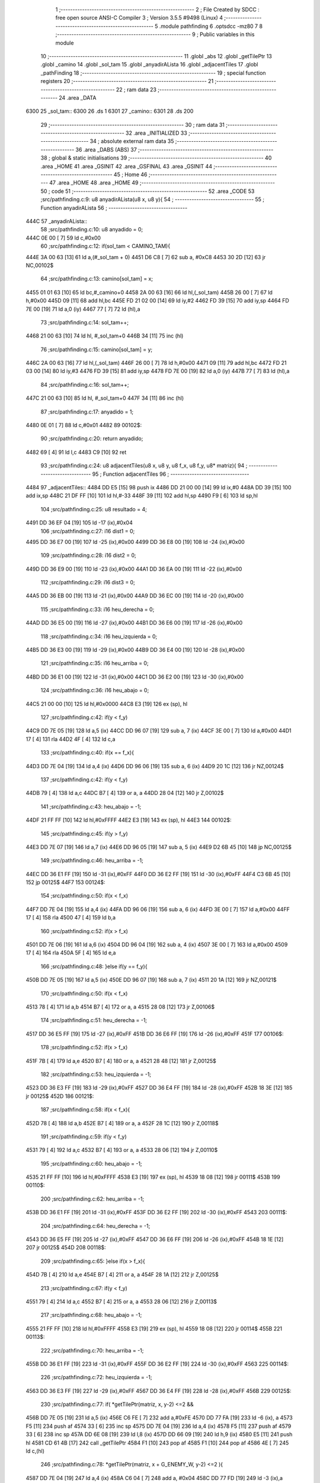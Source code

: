                               1 ;--------------------------------------------------------
                              2 ; File Created by SDCC : free open source ANSI-C Compiler
                              3 ; Version 3.5.5 #9498 (Linux)
                              4 ;--------------------------------------------------------
                              5 	.module pathfinding
                              6 	.optsdcc -mz80
                              7 	
                              8 ;--------------------------------------------------------
                              9 ; Public variables in this module
                             10 ;--------------------------------------------------------
                             11 	.globl _abs
                             12 	.globl _getTilePtr
                             13 	.globl _camino
                             14 	.globl _sol_tam
                             15 	.globl _anyadirALista
                             16 	.globl _adjacentTiles
                             17 	.globl _pathFinding
                             18 ;--------------------------------------------------------
                             19 ; special function registers
                             20 ;--------------------------------------------------------
                             21 ;--------------------------------------------------------
                             22 ; ram data
                             23 ;--------------------------------------------------------
                             24 	.area _DATA
   6300                      25 _sol_tam::
   6300                      26 	.ds 1
   6301                      27 _camino::
   6301                      28 	.ds 200
                             29 ;--------------------------------------------------------
                             30 ; ram data
                             31 ;--------------------------------------------------------
                             32 	.area _INITIALIZED
                             33 ;--------------------------------------------------------
                             34 ; absolute external ram data
                             35 ;--------------------------------------------------------
                             36 	.area _DABS (ABS)
                             37 ;--------------------------------------------------------
                             38 ; global & static initialisations
                             39 ;--------------------------------------------------------
                             40 	.area _HOME
                             41 	.area _GSINIT
                             42 	.area _GSFINAL
                             43 	.area _GSINIT
                             44 ;--------------------------------------------------------
                             45 ; Home
                             46 ;--------------------------------------------------------
                             47 	.area _HOME
                             48 	.area _HOME
                             49 ;--------------------------------------------------------
                             50 ; code
                             51 ;--------------------------------------------------------
                             52 	.area _CODE
                             53 ;src/pathfinding.c:9: u8 anyadirALista(u8 x, u8 y){
                             54 ;	---------------------------------
                             55 ; Function anyadirALista
                             56 ; ---------------------------------
   444C                      57 _anyadirALista::
                             58 ;src/pathfinding.c:10: u8 anyadido = 0;
   444C 0E 00         [ 7]   59 	ld	c,#0x00
                             60 ;src/pathfinding.c:12: if(sol_tam < CAMINO_TAM){
   444E 3A 00 63      [13]   61 	ld	a,(#_sol_tam + 0)
   4451 D6 C8         [ 7]   62 	sub	a, #0xC8
   4453 30 2D         [12]   63 	jr	NC,00102$
                             64 ;src/pathfinding.c:13: camino[sol_tam] = x;
   4455 01 01 63      [10]   65 	ld	bc,#_camino+0
   4458 2A 00 63      [16]   66 	ld	hl,(_sol_tam)
   445B 26 00         [ 7]   67 	ld	h,#0x00
   445D 09            [11]   68 	add	hl,bc
   445E FD 21 02 00   [14]   69 	ld	iy,#2
   4462 FD 39         [15]   70 	add	iy,sp
   4464 FD 7E 00      [19]   71 	ld	a,0 (iy)
   4467 77            [ 7]   72 	ld	(hl),a
                             73 ;src/pathfinding.c:14: sol_tam++;
   4468 21 00 63      [10]   74 	ld	hl, #_sol_tam+0
   446B 34            [11]   75 	inc	(hl)
                             76 ;src/pathfinding.c:15: camino[sol_tam] = y;
   446C 2A 00 63      [16]   77 	ld	hl,(_sol_tam)
   446F 26 00         [ 7]   78 	ld	h,#0x00
   4471 09            [11]   79 	add	hl,bc
   4472 FD 21 03 00   [14]   80 	ld	iy,#3
   4476 FD 39         [15]   81 	add	iy,sp
   4478 FD 7E 00      [19]   82 	ld	a,0 (iy)
   447B 77            [ 7]   83 	ld	(hl),a
                             84 ;src/pathfinding.c:16: sol_tam++;
   447C 21 00 63      [10]   85 	ld	hl, #_sol_tam+0
   447F 34            [11]   86 	inc	(hl)
                             87 ;src/pathfinding.c:17: anyadido = 1;
   4480 0E 01         [ 7]   88 	ld	c,#0x01
   4482                      89 00102$:
                             90 ;src/pathfinding.c:20: return anyadido;
   4482 69            [ 4]   91 	ld	l,c
   4483 C9            [10]   92 	ret
                             93 ;src/pathfinding.c:24: u8 adjacentTiles(u8 x, u8 y, u8 f_x, u8 f_y, u8* matriz){
                             94 ;	---------------------------------
                             95 ; Function adjacentTiles
                             96 ; ---------------------------------
   4484                      97 _adjacentTiles::
   4484 DD E5         [15]   98 	push	ix
   4486 DD 21 00 00   [14]   99 	ld	ix,#0
   448A DD 39         [15]  100 	add	ix,sp
   448C 21 DF FF      [10]  101 	ld	hl,#-33
   448F 39            [11]  102 	add	hl,sp
   4490 F9            [ 6]  103 	ld	sp,hl
                            104 ;src/pathfinding.c:25: u8 resultado = 4;
   4491 DD 36 EF 04   [19]  105 	ld	-17 (ix),#0x04
                            106 ;src/pathfinding.c:27: i16 dist1 = 0;
   4495 DD 36 E7 00   [19]  107 	ld	-25 (ix),#0x00
   4499 DD 36 E8 00   [19]  108 	ld	-24 (ix),#0x00
                            109 ;src/pathfinding.c:28: i16 dist2 = 0;
   449D DD 36 E9 00   [19]  110 	ld	-23 (ix),#0x00
   44A1 DD 36 EA 00   [19]  111 	ld	-22 (ix),#0x00
                            112 ;src/pathfinding.c:29: i16 dist3 = 0;
   44A5 DD 36 EB 00   [19]  113 	ld	-21 (ix),#0x00
   44A9 DD 36 EC 00   [19]  114 	ld	-20 (ix),#0x00
                            115 ;src/pathfinding.c:33: i16 heu_derecha = 0;
   44AD DD 36 E5 00   [19]  116 	ld	-27 (ix),#0x00
   44B1 DD 36 E6 00   [19]  117 	ld	-26 (ix),#0x00
                            118 ;src/pathfinding.c:34: i16 heu_izquierda = 0;
   44B5 DD 36 E3 00   [19]  119 	ld	-29 (ix),#0x00
   44B9 DD 36 E4 00   [19]  120 	ld	-28 (ix),#0x00
                            121 ;src/pathfinding.c:35: i16 heu_arriba = 0;
   44BD DD 36 E1 00   [19]  122 	ld	-31 (ix),#0x00
   44C1 DD 36 E2 00   [19]  123 	ld	-30 (ix),#0x00
                            124 ;src/pathfinding.c:36: i16 heu_abajo = 0;
   44C5 21 00 00      [10]  125 	ld	hl,#0x0000
   44C8 E3            [19]  126 	ex	(sp), hl
                            127 ;src/pathfinding.c:42: if(y < f_y)
   44C9 DD 7E 05      [19]  128 	ld	a,5 (ix)
   44CC DD 96 07      [19]  129 	sub	a, 7 (ix)
   44CF 3E 00         [ 7]  130 	ld	a,#0x00
   44D1 17            [ 4]  131 	rla
   44D2 4F            [ 4]  132 	ld	c,a
                            133 ;src/pathfinding.c:40: if(x == f_x){
   44D3 DD 7E 04      [19]  134 	ld	a,4 (ix)
   44D6 DD 96 06      [19]  135 	sub	a, 6 (ix)
   44D9 20 1C         [12]  136 	jr	NZ,00124$
                            137 ;src/pathfinding.c:42: if(y < f_y)
   44DB 79            [ 4]  138 	ld	a,c
   44DC B7            [ 4]  139 	or	a, a
   44DD 28 04         [12]  140 	jr	Z,00102$
                            141 ;src/pathfinding.c:43: heu_abajo = -1;
   44DF 21 FF FF      [10]  142 	ld	hl,#0xFFFF
   44E2 E3            [19]  143 	ex	(sp), hl
   44E3                     144 00102$:
                            145 ;src/pathfinding.c:45: if(y > f_y)
   44E3 DD 7E 07      [19]  146 	ld	a,7 (ix)
   44E6 DD 96 05      [19]  147 	sub	a, 5 (ix)
   44E9 D2 6B 45      [10]  148 	jp	NC,00125$
                            149 ;src/pathfinding.c:46: heu_arriba = -1;
   44EC DD 36 E1 FF   [19]  150 	ld	-31 (ix),#0xFF
   44F0 DD 36 E2 FF   [19]  151 	ld	-30 (ix),#0xFF
   44F4 C3 6B 45      [10]  152 	jp	00125$
   44F7                     153 00124$:
                            154 ;src/pathfinding.c:50: if(x < f_x)
   44F7 DD 7E 04      [19]  155 	ld	a,4 (ix)
   44FA DD 96 06      [19]  156 	sub	a, 6 (ix)
   44FD 3E 00         [ 7]  157 	ld	a,#0x00
   44FF 17            [ 4]  158 	rla
   4500 47            [ 4]  159 	ld	b,a
                            160 ;src/pathfinding.c:52: if(x > f_x)
   4501 DD 7E 06      [19]  161 	ld	a,6 (ix)
   4504 DD 96 04      [19]  162 	sub	a, 4 (ix)
   4507 3E 00         [ 7]  163 	ld	a,#0x00
   4509 17            [ 4]  164 	rla
   450A 5F            [ 4]  165 	ld	e,a
                            166 ;src/pathfinding.c:48: }else if(y == f_y){
   450B DD 7E 05      [19]  167 	ld	a,5 (ix)
   450E DD 96 07      [19]  168 	sub	a, 7 (ix)
   4511 20 1A         [12]  169 	jr	NZ,00121$
                            170 ;src/pathfinding.c:50: if(x < f_x)
   4513 78            [ 4]  171 	ld	a,b
   4514 B7            [ 4]  172 	or	a, a
   4515 28 08         [12]  173 	jr	Z,00106$
                            174 ;src/pathfinding.c:51: heu_derecha = -1;
   4517 DD 36 E5 FF   [19]  175 	ld	-27 (ix),#0xFF
   451B DD 36 E6 FF   [19]  176 	ld	-26 (ix),#0xFF
   451F                     177 00106$:
                            178 ;src/pathfinding.c:52: if(x > f_x)
   451F 7B            [ 4]  179 	ld	a,e
   4520 B7            [ 4]  180 	or	a, a
   4521 28 48         [12]  181 	jr	Z,00125$
                            182 ;src/pathfinding.c:53: heu_izquierda = -1;
   4523 DD 36 E3 FF   [19]  183 	ld	-29 (ix),#0xFF
   4527 DD 36 E4 FF   [19]  184 	ld	-28 (ix),#0xFF
   452B 18 3E         [12]  185 	jr	00125$
   452D                     186 00121$:
                            187 ;src/pathfinding.c:58: if(x < f_x){
   452D 78            [ 4]  188 	ld	a,b
   452E B7            [ 4]  189 	or	a, a
   452F 28 1C         [12]  190 	jr	Z,00118$
                            191 ;src/pathfinding.c:59: if(y < f_y)
   4531 79            [ 4]  192 	ld	a,c
   4532 B7            [ 4]  193 	or	a, a
   4533 28 06         [12]  194 	jr	Z,00110$
                            195 ;src/pathfinding.c:60: heu_abajo = -1;
   4535 21 FF FF      [10]  196 	ld	hl,#0xFFFF
   4538 E3            [19]  197 	ex	(sp), hl
   4539 18 08         [12]  198 	jr	00111$
   453B                     199 00110$:
                            200 ;src/pathfinding.c:62: heu_arriba = -1;
   453B DD 36 E1 FF   [19]  201 	ld	-31 (ix),#0xFF
   453F DD 36 E2 FF   [19]  202 	ld	-30 (ix),#0xFF
   4543                     203 00111$:
                            204 ;src/pathfinding.c:64: heu_derecha = -1;
   4543 DD 36 E5 FF   [19]  205 	ld	-27 (ix),#0xFF
   4547 DD 36 E6 FF   [19]  206 	ld	-26 (ix),#0xFF
   454B 18 1E         [12]  207 	jr	00125$
   454D                     208 00118$:
                            209 ;src/pathfinding.c:65: }else if(x > f_x){
   454D 7B            [ 4]  210 	ld	a,e
   454E B7            [ 4]  211 	or	a, a
   454F 28 1A         [12]  212 	jr	Z,00125$
                            213 ;src/pathfinding.c:67: if(y < f_y)
   4551 79            [ 4]  214 	ld	a,c
   4552 B7            [ 4]  215 	or	a, a
   4553 28 06         [12]  216 	jr	Z,00113$
                            217 ;src/pathfinding.c:68: heu_abajo = -1;
   4555 21 FF FF      [10]  218 	ld	hl,#0xFFFF
   4558 E3            [19]  219 	ex	(sp), hl
   4559 18 08         [12]  220 	jr	00114$
   455B                     221 00113$:
                            222 ;src/pathfinding.c:70: heu_arriba = -1;
   455B DD 36 E1 FF   [19]  223 	ld	-31 (ix),#0xFF
   455F DD 36 E2 FF   [19]  224 	ld	-30 (ix),#0xFF
   4563                     225 00114$:
                            226 ;src/pathfinding.c:72: heu_izquierda = -1;
   4563 DD 36 E3 FF   [19]  227 	ld	-29 (ix),#0xFF
   4567 DD 36 E4 FF   [19]  228 	ld	-28 (ix),#0xFF
   456B                     229 00125$:
                            230 ;src/pathfinding.c:77: if(  *getTilePtr(matriz, x, y-2) <=2 &&
   456B DD 7E 05      [19]  231 	ld	a,5 (ix)
   456E C6 FE         [ 7]  232 	add	a,#0xFE
   4570 DD 77 FA      [19]  233 	ld	-6 (ix), a
   4573 F5            [11]  234 	push	af
   4574 33            [ 6]  235 	inc	sp
   4575 DD 7E 04      [19]  236 	ld	a,4 (ix)
   4578 F5            [11]  237 	push	af
   4579 33            [ 6]  238 	inc	sp
   457A DD 6E 08      [19]  239 	ld	l,8 (ix)
   457D DD 66 09      [19]  240 	ld	h,9 (ix)
   4580 E5            [11]  241 	push	hl
   4581 CD 61 4B      [17]  242 	call	_getTilePtr
   4584 F1            [10]  243 	pop	af
   4585 F1            [10]  244 	pop	af
   4586 4E            [ 7]  245 	ld	c,(hl)
                            246 ;src/pathfinding.c:78: *getTilePtr(matriz, x + G_ENEMY_W, y-2) <=2 ){
   4587 DD 7E 04      [19]  247 	ld	a,4 (ix)
   458A C6 04         [ 7]  248 	add	a, #0x04
   458C DD 77 FD      [19]  249 	ld	-3 (ix),a
                            250 ;src/pathfinding.c:79: dist1 = abs(f_x - x) + abs(f_y - (y-2)) + heu_arriba;
   458F DD 7E 06      [19]  251 	ld	a,6 (ix)
   4592 DD 77 FE      [19]  252 	ld	-2 (ix),a
   4595 DD 36 FF 00   [19]  253 	ld	-1 (ix),#0x00
   4599 DD 7E 04      [19]  254 	ld	a,4 (ix)
   459C DD 77 FB      [19]  255 	ld	-5 (ix),a
   459F DD 36 FC 00   [19]  256 	ld	-4 (ix),#0x00
   45A3 DD 7E 07      [19]  257 	ld	a,7 (ix)
   45A6 DD 77 F8      [19]  258 	ld	-8 (ix),a
   45A9 DD 36 F9 00   [19]  259 	ld	-7 (ix),#0x00
   45AD DD 7E 05      [19]  260 	ld	a,5 (ix)
   45B0 DD 77 F6      [19]  261 	ld	-10 (ix),a
   45B3 DD 36 F7 00   [19]  262 	ld	-9 (ix),#0x00
   45B7 DD 7E FE      [19]  263 	ld	a,-2 (ix)
   45BA DD 96 FB      [19]  264 	sub	a, -5 (ix)
   45BD DD 77 F4      [19]  265 	ld	-12 (ix),a
   45C0 DD 7E FF      [19]  266 	ld	a,-1 (ix)
   45C3 DD 9E FC      [19]  267 	sbc	a, -4 (ix)
   45C6 DD 77 F5      [19]  268 	ld	-11 (ix),a
                            269 ;src/pathfinding.c:77: if(  *getTilePtr(matriz, x, y-2) <=2 &&
   45C9 3E 02         [ 7]  270 	ld	a,#0x02
   45CB 91            [ 4]  271 	sub	a, c
   45CC DA 60 46      [10]  272 	jp	C,00127$
                            273 ;src/pathfinding.c:78: *getTilePtr(matriz, x + G_ENEMY_W, y-2) <=2 ){
   45CF DD 66 FA      [19]  274 	ld	h,-6 (ix)
   45D2 DD 6E FD      [19]  275 	ld	l,-3 (ix)
   45D5 E5            [11]  276 	push	hl
   45D6 DD 6E 08      [19]  277 	ld	l,8 (ix)
   45D9 DD 66 09      [19]  278 	ld	h,9 (ix)
   45DC E5            [11]  279 	push	hl
   45DD CD 61 4B      [17]  280 	call	_getTilePtr
   45E0 F1            [10]  281 	pop	af
   45E1 F1            [10]  282 	pop	af
   45E2 4E            [ 7]  283 	ld	c,(hl)
   45E3 3E 02         [ 7]  284 	ld	a,#0x02
   45E5 91            [ 4]  285 	sub	a, c
   45E6 38 78         [12]  286 	jr	C,00127$
                            287 ;src/pathfinding.c:79: dist1 = abs(f_x - x) + abs(f_y - (y-2)) + heu_arriba;
   45E8 DD 6E F4      [19]  288 	ld	l,-12 (ix)
   45EB DD 66 F5      [19]  289 	ld	h,-11 (ix)
   45EE E5            [11]  290 	push	hl
   45EF CD A5 4B      [17]  291 	call	_abs
   45F2 F1            [10]  292 	pop	af
   45F3 DD 74 F3      [19]  293 	ld	-13 (ix),h
   45F6 DD 75 F2      [19]  294 	ld	-14 (ix),l
   45F9 DD 7E F6      [19]  295 	ld	a,-10 (ix)
   45FC C6 FE         [ 7]  296 	add	a,#0xFE
   45FE DD 77 F0      [19]  297 	ld	-16 (ix),a
   4601 DD 7E F7      [19]  298 	ld	a,-9 (ix)
   4604 CE FF         [ 7]  299 	adc	a,#0xFF
   4606 DD 77 F1      [19]  300 	ld	-15 (ix),a
   4609 DD 7E F8      [19]  301 	ld	a,-8 (ix)
   460C DD 96 F0      [19]  302 	sub	a, -16 (ix)
   460F DD 77 F0      [19]  303 	ld	-16 (ix),a
   4612 DD 7E F9      [19]  304 	ld	a,-7 (ix)
   4615 DD 9E F1      [19]  305 	sbc	a, -15 (ix)
   4618 DD 77 F1      [19]  306 	ld	-15 (ix),a
   461B DD 6E F0      [19]  307 	ld	l,-16 (ix)
   461E DD 66 F1      [19]  308 	ld	h,-15 (ix)
   4621 E5            [11]  309 	push	hl
   4622 CD A5 4B      [17]  310 	call	_abs
   4625 F1            [10]  311 	pop	af
   4626 DD 74 F1      [19]  312 	ld	-15 (ix),h
   4629 DD 75 F0      [19]  313 	ld	-16 (ix),l
   462C DD 7E F2      [19]  314 	ld	a,-14 (ix)
   462F DD 86 F0      [19]  315 	add	a, -16 (ix)
   4632 DD 77 F0      [19]  316 	ld	-16 (ix),a
   4635 DD 7E F3      [19]  317 	ld	a,-13 (ix)
   4638 DD 8E F1      [19]  318 	adc	a, -15 (ix)
   463B DD 77 F1      [19]  319 	ld	-15 (ix),a
   463E DD 7E F0      [19]  320 	ld	a,-16 (ix)
   4641 DD 86 E1      [19]  321 	add	a, -31 (ix)
   4644 DD 77 F0      [19]  322 	ld	-16 (ix),a
   4647 DD 7E F1      [19]  323 	ld	a,-15 (ix)
   464A DD 8E E2      [19]  324 	adc	a, -30 (ix)
   464D DD 77 F1      [19]  325 	ld	-15 (ix),a
   4650 DD 7E F0      [19]  326 	ld	a,-16 (ix)
   4653 DD 77 E7      [19]  327 	ld	-25 (ix),a
   4656 DD 7E F1      [19]  328 	ld	a,-15 (ix)
   4659 DD 77 E8      [19]  329 	ld	-24 (ix),a
                            330 ;src/pathfinding.c:80: resultado = 0;
   465C DD 36 EF 00   [19]  331 	ld	-17 (ix),#0x00
   4660                     332 00127$:
                            333 ;src/pathfinding.c:83: if(*getTilePtr(matriz, x, y+2) <=2 &&
   4660 DD 46 05      [19]  334 	ld	b,5 (ix)
   4663 04            [ 4]  335 	inc	b
   4664 04            [ 4]  336 	inc	b
   4665 C5            [11]  337 	push	bc
   4666 33            [ 6]  338 	inc	sp
   4667 DD 7E 04      [19]  339 	ld	a,4 (ix)
   466A F5            [11]  340 	push	af
   466B 33            [ 6]  341 	inc	sp
   466C DD 6E 08      [19]  342 	ld	l,8 (ix)
   466F DD 66 09      [19]  343 	ld	h,9 (ix)
   4672 E5            [11]  344 	push	hl
   4673 CD 61 4B      [17]  345 	call	_getTilePtr
   4676 F1            [10]  346 	pop	af
   4677 F1            [10]  347 	pop	af
   4678 4E            [ 7]  348 	ld	c,(hl)
   4679 3E 02         [ 7]  349 	ld	a,#0x02
   467B 91            [ 4]  350 	sub	a, c
   467C DA 45 47      [10]  351 	jp	C,00135$
                            352 ;src/pathfinding.c:84: *getTilePtr(matriz, x + G_ENEMY_W, y + G_ENEMY_H) <=2 ){
   467F DD 7E 05      [19]  353 	ld	a,5 (ix)
   4682 C6 16         [ 7]  354 	add	a, #0x16
   4684 47            [ 4]  355 	ld	b,a
   4685 C5            [11]  356 	push	bc
   4686 33            [ 6]  357 	inc	sp
   4687 DD 7E FD      [19]  358 	ld	a,-3 (ix)
   468A F5            [11]  359 	push	af
   468B 33            [ 6]  360 	inc	sp
   468C DD 6E 08      [19]  361 	ld	l,8 (ix)
   468F DD 66 09      [19]  362 	ld	h,9 (ix)
   4692 E5            [11]  363 	push	hl
   4693 CD 61 4B      [17]  364 	call	_getTilePtr
   4696 F1            [10]  365 	pop	af
   4697 F1            [10]  366 	pop	af
   4698 DD 74 F1      [19]  367 	ld	-15 (ix),h
   469B DD 75 F0      [19]  368 	ld	-16 (ix), l
   469E DD 66 F1      [19]  369 	ld	h,-15 (ix)
   46A1 7E            [ 7]  370 	ld	a,(hl)
   46A2 DD 77 F0      [19]  371 	ld	-16 (ix),a
   46A5 3E 02         [ 7]  372 	ld	a,#0x02
   46A7 DD 96 F0      [19]  373 	sub	a, -16 (ix)
   46AA DA 45 47      [10]  374 	jp	C,00135$
                            375 ;src/pathfinding.c:85: dist2 = abs(f_x - x) + abs(f_y - (y+2)) + heu_abajo;
   46AD DD 6E F4      [19]  376 	ld	l,-12 (ix)
   46B0 DD 66 F5      [19]  377 	ld	h,-11 (ix)
   46B3 E5            [11]  378 	push	hl
   46B4 CD A5 4B      [17]  379 	call	_abs
   46B7 F1            [10]  380 	pop	af
   46B8 DD 74 F1      [19]  381 	ld	-15 (ix),h
   46BB DD 75 F0      [19]  382 	ld	-16 (ix),l
   46BE DD 7E F6      [19]  383 	ld	a,-10 (ix)
   46C1 C6 02         [ 7]  384 	add	a, #0x02
   46C3 DD 77 F2      [19]  385 	ld	-14 (ix),a
   46C6 DD 7E F7      [19]  386 	ld	a,-9 (ix)
   46C9 CE 00         [ 7]  387 	adc	a, #0x00
   46CB DD 77 F3      [19]  388 	ld	-13 (ix),a
   46CE DD 7E F8      [19]  389 	ld	a,-8 (ix)
   46D1 DD 96 F2      [19]  390 	sub	a, -14 (ix)
   46D4 DD 77 F2      [19]  391 	ld	-14 (ix),a
   46D7 DD 7E F9      [19]  392 	ld	a,-7 (ix)
   46DA DD 9E F3      [19]  393 	sbc	a, -13 (ix)
   46DD DD 77 F3      [19]  394 	ld	-13 (ix),a
   46E0 DD 6E F2      [19]  395 	ld	l,-14 (ix)
   46E3 DD 66 F3      [19]  396 	ld	h,-13 (ix)
   46E6 E5            [11]  397 	push	hl
   46E7 CD A5 4B      [17]  398 	call	_abs
   46EA F1            [10]  399 	pop	af
   46EB DD 74 F3      [19]  400 	ld	-13 (ix),h
   46EE DD 75 F2      [19]  401 	ld	-14 (ix),l
   46F1 DD 7E F0      [19]  402 	ld	a,-16 (ix)
   46F4 DD 86 F2      [19]  403 	add	a, -14 (ix)
   46F7 DD 77 F0      [19]  404 	ld	-16 (ix),a
   46FA DD 7E F1      [19]  405 	ld	a,-15 (ix)
   46FD DD 8E F3      [19]  406 	adc	a, -13 (ix)
   4700 DD 77 F1      [19]  407 	ld	-15 (ix),a
   4703 DD 7E F0      [19]  408 	ld	a,-16 (ix)
   4706 DD 86 DF      [19]  409 	add	a, -33 (ix)
   4709 DD 77 F0      [19]  410 	ld	-16 (ix),a
   470C DD 7E F1      [19]  411 	ld	a,-15 (ix)
   470F DD 8E E0      [19]  412 	adc	a, -32 (ix)
   4712 DD 77 F1      [19]  413 	ld	-15 (ix),a
   4715 DD 7E F0      [19]  414 	ld	a,-16 (ix)
   4718 DD 77 E9      [19]  415 	ld	-23 (ix),a
   471B DD 7E F1      [19]  416 	ld	a,-15 (ix)
   471E DD 77 EA      [19]  417 	ld	-22 (ix),a
                            418 ;src/pathfinding.c:86: if(resultado == 0){
   4721 DD 7E EF      [19]  419 	ld	a,-17 (ix)
   4724 B7            [ 4]  420 	or	a, a
   4725 20 1A         [12]  421 	jr	NZ,00132$
                            422 ;src/pathfinding.c:87: if(dist1 > dist2)
   4727 DD 7E E9      [19]  423 	ld	a,-23 (ix)
   472A DD 96 E7      [19]  424 	sub	a, -25 (ix)
   472D DD 7E EA      [19]  425 	ld	a,-22 (ix)
   4730 DD 9E E8      [19]  426 	sbc	a, -24 (ix)
   4733 E2 38 47      [10]  427 	jp	PO, 00304$
   4736 EE 80         [ 7]  428 	xor	a, #0x80
   4738                     429 00304$:
   4738 F2 45 47      [10]  430 	jp	P,00135$
                            431 ;src/pathfinding.c:88: resultado = 1;
   473B DD 36 EF 01   [19]  432 	ld	-17 (ix),#0x01
   473F 18 04         [12]  433 	jr	00135$
   4741                     434 00132$:
                            435 ;src/pathfinding.c:90: resultado = 1;
   4741 DD 36 EF 01   [19]  436 	ld	-17 (ix),#0x01
   4745                     437 00135$:
                            438 ;src/pathfinding.c:94: if(*getTilePtr(matriz, x-1, y) <=2 &&
   4745 DD 4E 04      [19]  439 	ld	c,4 (ix)
   4748 0D            [ 4]  440 	dec	c
   4749 C5            [11]  441 	push	bc
   474A DD 7E 05      [19]  442 	ld	a,5 (ix)
   474D F5            [11]  443 	push	af
   474E 33            [ 6]  444 	inc	sp
   474F 79            [ 4]  445 	ld	a,c
   4750 F5            [11]  446 	push	af
   4751 33            [ 6]  447 	inc	sp
   4752 DD 6E 08      [19]  448 	ld	l,8 (ix)
   4755 DD 66 09      [19]  449 	ld	h,9 (ix)
   4758 E5            [11]  450 	push	hl
   4759 CD 61 4B      [17]  451 	call	_getTilePtr
   475C F1            [10]  452 	pop	af
   475D F1            [10]  453 	pop	af
   475E C1            [10]  454 	pop	bc
   475F 46            [ 7]  455 	ld	b,(hl)
                            456 ;src/pathfinding.c:95: *getTilePtr(matriz, x-1, (y + G_ENEMY_H - 2)) <=2 &&
   4760 DD 7E 05      [19]  457 	ld	a,5 (ix)
   4763 C6 14         [ 7]  458 	add	a, #0x14
   4765 DD 77 F0      [19]  459 	ld	-16 (ix),a
                            460 ;src/pathfinding.c:96: *getTilePtr(matriz, x-1, y + G_ENEMY_H/2) <=2){
   4768 DD 7E 05      [19]  461 	ld	a,5 (ix)
   476B C6 0B         [ 7]  462 	add	a, #0x0B
   476D DD 77 F2      [19]  463 	ld	-14 (ix),a
                            464 ;src/pathfinding.c:97: dist3 = abs(f_x - (x-1)) + abs(f_y - y) + heu_izquierda;
   4770 DD 7E F8      [19]  465 	ld	a,-8 (ix)
   4773 DD 96 F6      [19]  466 	sub	a, -10 (ix)
   4776 DD 77 F4      [19]  467 	ld	-12 (ix),a
   4779 DD 7E F9      [19]  468 	ld	a,-7 (ix)
   477C DD 9E F7      [19]  469 	sbc	a, -9 (ix)
   477F DD 77 F5      [19]  470 	ld	-11 (ix),a
                            471 ;src/pathfinding.c:94: if(*getTilePtr(matriz, x-1, y) <=2 &&
   4782 3E 02         [ 7]  472 	ld	a,#0x02
   4784 90            [ 4]  473 	sub	a, b
   4785 DA 33 48      [10]  474 	jp	C,00148$
                            475 ;src/pathfinding.c:95: *getTilePtr(matriz, x-1, (y + G_ENEMY_H - 2)) <=2 &&
   4788 C5            [11]  476 	push	bc
   4789 DD 7E F0      [19]  477 	ld	a,-16 (ix)
   478C F5            [11]  478 	push	af
   478D 33            [ 6]  479 	inc	sp
   478E 79            [ 4]  480 	ld	a,c
   478F F5            [11]  481 	push	af
   4790 33            [ 6]  482 	inc	sp
   4791 DD 6E 08      [19]  483 	ld	l,8 (ix)
   4794 DD 66 09      [19]  484 	ld	h,9 (ix)
   4797 E5            [11]  485 	push	hl
   4798 CD 61 4B      [17]  486 	call	_getTilePtr
   479B F1            [10]  487 	pop	af
   479C F1            [10]  488 	pop	af
   479D C1            [10]  489 	pop	bc
   479E 46            [ 7]  490 	ld	b,(hl)
   479F 3E 02         [ 7]  491 	ld	a,#0x02
   47A1 90            [ 4]  492 	sub	a, b
   47A2 DA 33 48      [10]  493 	jp	C,00148$
                            494 ;src/pathfinding.c:96: *getTilePtr(matriz, x-1, y + G_ENEMY_H/2) <=2){
   47A5 DD 7E F2      [19]  495 	ld	a,-14 (ix)
   47A8 F5            [11]  496 	push	af
   47A9 33            [ 6]  497 	inc	sp
   47AA 79            [ 4]  498 	ld	a,c
   47AB F5            [11]  499 	push	af
   47AC 33            [ 6]  500 	inc	sp
   47AD DD 6E 08      [19]  501 	ld	l,8 (ix)
   47B0 DD 66 09      [19]  502 	ld	h,9 (ix)
   47B3 E5            [11]  503 	push	hl
   47B4 CD 61 4B      [17]  504 	call	_getTilePtr
   47B7 F1            [10]  505 	pop	af
   47B8 F1            [10]  506 	pop	af
   47B9 4E            [ 7]  507 	ld	c,(hl)
   47BA 3E 02         [ 7]  508 	ld	a,#0x02
   47BC 91            [ 4]  509 	sub	a, c
   47BD 38 74         [12]  510 	jr	C,00148$
                            511 ;src/pathfinding.c:97: dist3 = abs(f_x - (x-1)) + abs(f_y - y) + heu_izquierda;
   47BF DD 4E FB      [19]  512 	ld	c,-5 (ix)
   47C2 DD 46 FC      [19]  513 	ld	b,-4 (ix)
   47C5 0B            [ 6]  514 	dec	bc
   47C6 DD 7E FE      [19]  515 	ld	a,-2 (ix)
   47C9 91            [ 4]  516 	sub	a, c
   47CA 4F            [ 4]  517 	ld	c,a
   47CB DD 7E FF      [19]  518 	ld	a,-1 (ix)
   47CE 98            [ 4]  519 	sbc	a, b
   47CF 47            [ 4]  520 	ld	b,a
   47D0 C5            [11]  521 	push	bc
   47D1 CD A5 4B      [17]  522 	call	_abs
   47D4 E3            [19]  523 	ex	(sp),hl
   47D5 DD 6E F4      [19]  524 	ld	l,-12 (ix)
   47D8 DD 66 F5      [19]  525 	ld	h,-11 (ix)
   47DB E5            [11]  526 	push	hl
   47DC CD A5 4B      [17]  527 	call	_abs
   47DF F1            [10]  528 	pop	af
   47E0 C1            [10]  529 	pop	bc
   47E1 09            [11]  530 	add	hl,bc
   47E2 DD 5E E3      [19]  531 	ld	e,-29 (ix)
   47E5 DD 56 E4      [19]  532 	ld	d,-28 (ix)
   47E8 19            [11]  533 	add	hl,de
   47E9 DD 75 EB      [19]  534 	ld	-21 (ix),l
   47EC DD 74 EC      [19]  535 	ld	-20 (ix),h
                            536 ;src/pathfinding.c:98: if(resultado == 0){
   47EF DD 7E EF      [19]  537 	ld	a,-17 (ix)
   47F2 B7            [ 4]  538 	or	a, a
   47F3 20 1A         [12]  539 	jr	NZ,00145$
                            540 ;src/pathfinding.c:99: if(dist1 >= dist3)
   47F5 DD 7E E7      [19]  541 	ld	a,-25 (ix)
   47F8 DD 96 EB      [19]  542 	sub	a, -21 (ix)
   47FB DD 7E E8      [19]  543 	ld	a,-24 (ix)
   47FE DD 9E EC      [19]  544 	sbc	a, -20 (ix)
   4801 E2 06 48      [10]  545 	jp	PO, 00305$
   4804 EE 80         [ 7]  546 	xor	a, #0x80
   4806                     547 00305$:
   4806 FA 33 48      [10]  548 	jp	M,00148$
                            549 ;src/pathfinding.c:100: resultado = 2;
   4809 DD 36 EF 02   [19]  550 	ld	-17 (ix),#0x02
   480D 18 24         [12]  551 	jr	00148$
   480F                     552 00145$:
                            553 ;src/pathfinding.c:101: }else if(resultado == 1){
   480F DD 7E EF      [19]  554 	ld	a,-17 (ix)
   4812 3D            [ 4]  555 	dec	a
   4813 20 1A         [12]  556 	jr	NZ,00142$
                            557 ;src/pathfinding.c:102: if(dist2 >= dist3)
   4815 DD 7E E9      [19]  558 	ld	a,-23 (ix)
   4818 DD 96 EB      [19]  559 	sub	a, -21 (ix)
   481B DD 7E EA      [19]  560 	ld	a,-22 (ix)
   481E DD 9E EC      [19]  561 	sbc	a, -20 (ix)
   4821 E2 26 48      [10]  562 	jp	PO, 00308$
   4824 EE 80         [ 7]  563 	xor	a, #0x80
   4826                     564 00308$:
   4826 FA 33 48      [10]  565 	jp	M,00148$
                            566 ;src/pathfinding.c:103: resultado = 2;
   4829 DD 36 EF 02   [19]  567 	ld	-17 (ix),#0x02
   482D 18 04         [12]  568 	jr	00148$
   482F                     569 00142$:
                            570 ;src/pathfinding.c:105: resultado = 2;
   482F DD 36 EF 02   [19]  571 	ld	-17 (ix),#0x02
   4833                     572 00148$:
                            573 ;src/pathfinding.c:109: if(*getTilePtr(matriz, (x +1), y) <=2 &&
   4833 DD 46 04      [19]  574 	ld	b,4 (ix)
   4836 04            [ 4]  575 	inc	b
   4837 DD 7E 05      [19]  576 	ld	a,5 (ix)
   483A F5            [11]  577 	push	af
   483B 33            [ 6]  578 	inc	sp
   483C C5            [11]  579 	push	bc
   483D 33            [ 6]  580 	inc	sp
   483E DD 6E 08      [19]  581 	ld	l,8 (ix)
   4841 DD 66 09      [19]  582 	ld	h,9 (ix)
   4844 E5            [11]  583 	push	hl
   4845 CD 61 4B      [17]  584 	call	_getTilePtr
   4848 F1            [10]  585 	pop	af
   4849 F1            [10]  586 	pop	af
   484A 4E            [ 7]  587 	ld	c,(hl)
   484B 3E 02         [ 7]  588 	ld	a,#0x02
   484D 91            [ 4]  589 	sub	a, c
   484E DA 5A 49      [10]  590 	jp	C,00167$
                            591 ;src/pathfinding.c:110: *getTilePtr(matriz, (x+ G_ENEMY_W+1), (y + G_ENEMY_H - 2)) <=2 &&
   4851 DD 7E 04      [19]  592 	ld	a,4 (ix)
   4854 C6 05         [ 7]  593 	add	a, #0x05
   4856 47            [ 4]  594 	ld	b,a
   4857 C5            [11]  595 	push	bc
   4858 DD 7E F0      [19]  596 	ld	a,-16 (ix)
   485B F5            [11]  597 	push	af
   485C 33            [ 6]  598 	inc	sp
   485D C5            [11]  599 	push	bc
   485E 33            [ 6]  600 	inc	sp
   485F DD 6E 08      [19]  601 	ld	l,8 (ix)
   4862 DD 66 09      [19]  602 	ld	h,9 (ix)
   4865 E5            [11]  603 	push	hl
   4866 CD 61 4B      [17]  604 	call	_getTilePtr
   4869 F1            [10]  605 	pop	af
   486A F1            [10]  606 	pop	af
   486B C1            [10]  607 	pop	bc
   486C 4E            [ 7]  608 	ld	c,(hl)
   486D 3E 02         [ 7]  609 	ld	a,#0x02
   486F 91            [ 4]  610 	sub	a, c
   4870 DA 5A 49      [10]  611 	jp	C,00167$
                            612 ;src/pathfinding.c:111: *getTilePtr(matriz, (x+ G_ENEMY_W+1), (y + G_ENEMY_H/2)) <=2){
   4873 DD 7E F2      [19]  613 	ld	a,-14 (ix)
   4876 F5            [11]  614 	push	af
   4877 33            [ 6]  615 	inc	sp
   4878 C5            [11]  616 	push	bc
   4879 33            [ 6]  617 	inc	sp
   487A DD 6E 08      [19]  618 	ld	l,8 (ix)
   487D DD 66 09      [19]  619 	ld	h,9 (ix)
   4880 E5            [11]  620 	push	hl
   4881 CD 61 4B      [17]  621 	call	_getTilePtr
   4884 F1            [10]  622 	pop	af
   4885 F1            [10]  623 	pop	af
   4886 4E            [ 7]  624 	ld	c,(hl)
   4887 3E 02         [ 7]  625 	ld	a,#0x02
   4889 91            [ 4]  626 	sub	a, c
   488A DA 5A 49      [10]  627 	jp	C,00167$
                            628 ;src/pathfinding.c:112: dist4 = abs(f_x - (x+1)) + abs(f_y - y) + heu_derecha;
   488D DD 7E FB      [19]  629 	ld	a,-5 (ix)
   4890 C6 01         [ 7]  630 	add	a, #0x01
   4892 DD 77 F0      [19]  631 	ld	-16 (ix),a
   4895 DD 7E FC      [19]  632 	ld	a,-4 (ix)
   4898 CE 00         [ 7]  633 	adc	a, #0x00
   489A DD 77 F1      [19]  634 	ld	-15 (ix),a
   489D DD 7E FE      [19]  635 	ld	a,-2 (ix)
   48A0 DD 96 F0      [19]  636 	sub	a, -16 (ix)
   48A3 DD 77 F0      [19]  637 	ld	-16 (ix),a
   48A6 DD 7E FF      [19]  638 	ld	a,-1 (ix)
   48A9 DD 9E F1      [19]  639 	sbc	a, -15 (ix)
   48AC DD 77 F1      [19]  640 	ld	-15 (ix),a
   48AF DD 6E F0      [19]  641 	ld	l,-16 (ix)
   48B2 DD 66 F1      [19]  642 	ld	h,-15 (ix)
   48B5 E5            [11]  643 	push	hl
   48B6 CD A5 4B      [17]  644 	call	_abs
   48B9 F1            [10]  645 	pop	af
   48BA DD 74 F1      [19]  646 	ld	-15 (ix),h
   48BD DD 75 F0      [19]  647 	ld	-16 (ix),l
   48C0 DD 6E F4      [19]  648 	ld	l,-12 (ix)
   48C3 DD 66 F5      [19]  649 	ld	h,-11 (ix)
   48C6 E5            [11]  650 	push	hl
   48C7 CD A5 4B      [17]  651 	call	_abs
   48CA F1            [10]  652 	pop	af
   48CB DD 74 F3      [19]  653 	ld	-13 (ix),h
   48CE DD 75 F2      [19]  654 	ld	-14 (ix),l
   48D1 DD 7E F0      [19]  655 	ld	a,-16 (ix)
   48D4 DD 86 F2      [19]  656 	add	a, -14 (ix)
   48D7 DD 77 F0      [19]  657 	ld	-16 (ix),a
   48DA DD 7E F1      [19]  658 	ld	a,-15 (ix)
   48DD DD 8E F3      [19]  659 	adc	a, -13 (ix)
   48E0 DD 77 F1      [19]  660 	ld	-15 (ix),a
   48E3 DD 7E F0      [19]  661 	ld	a,-16 (ix)
   48E6 DD 86 E5      [19]  662 	add	a, -27 (ix)
   48E9 DD 77 ED      [19]  663 	ld	-19 (ix),a
   48EC DD 7E F1      [19]  664 	ld	a,-15 (ix)
   48EF DD 8E E6      [19]  665 	adc	a, -26 (ix)
   48F2 DD 77 EE      [19]  666 	ld	-18 (ix),a
                            667 ;src/pathfinding.c:113: if(resultado == 0){
   48F5 DD 7E EF      [19]  668 	ld	a,-17 (ix)
   48F8 B7            [ 4]  669 	or	a, a
   48F9 20 1A         [12]  670 	jr	NZ,00164$
                            671 ;src/pathfinding.c:114: if(dist1 >= dist4)
   48FB DD 7E E7      [19]  672 	ld	a,-25 (ix)
   48FE DD 96 ED      [19]  673 	sub	a, -19 (ix)
   4901 DD 7E E8      [19]  674 	ld	a,-24 (ix)
   4904 DD 9E EE      [19]  675 	sbc	a, -18 (ix)
   4907 E2 0C 49      [10]  676 	jp	PO, 00309$
   490A EE 80         [ 7]  677 	xor	a, #0x80
   490C                     678 00309$:
   490C FA 5A 49      [10]  679 	jp	M,00167$
                            680 ;src/pathfinding.c:115: resultado = 3;
   490F DD 36 EF 03   [19]  681 	ld	-17 (ix),#0x03
   4913 18 45         [12]  682 	jr	00167$
   4915                     683 00164$:
                            684 ;src/pathfinding.c:116: }else if(resultado == 1){
   4915 DD 7E EF      [19]  685 	ld	a,-17 (ix)
   4918 3D            [ 4]  686 	dec	a
   4919 20 1A         [12]  687 	jr	NZ,00161$
                            688 ;src/pathfinding.c:117: if(dist2 >= dist4)
   491B DD 7E E9      [19]  689 	ld	a,-23 (ix)
   491E DD 96 ED      [19]  690 	sub	a, -19 (ix)
   4921 DD 7E EA      [19]  691 	ld	a,-22 (ix)
   4924 DD 9E EE      [19]  692 	sbc	a, -18 (ix)
   4927 E2 2C 49      [10]  693 	jp	PO, 00312$
   492A EE 80         [ 7]  694 	xor	a, #0x80
   492C                     695 00312$:
   492C FA 5A 49      [10]  696 	jp	M,00167$
                            697 ;src/pathfinding.c:118: resultado = 3;
   492F DD 36 EF 03   [19]  698 	ld	-17 (ix),#0x03
   4933 18 25         [12]  699 	jr	00167$
   4935                     700 00161$:
                            701 ;src/pathfinding.c:119: }else if (resultado == 2){
   4935 DD 7E EF      [19]  702 	ld	a,-17 (ix)
   4938 D6 02         [ 7]  703 	sub	a, #0x02
   493A 20 1A         [12]  704 	jr	NZ,00158$
                            705 ;src/pathfinding.c:120: if(dist3 >= dist4)
   493C DD 7E EB      [19]  706 	ld	a,-21 (ix)
   493F DD 96 ED      [19]  707 	sub	a, -19 (ix)
   4942 DD 7E EC      [19]  708 	ld	a,-20 (ix)
   4945 DD 9E EE      [19]  709 	sbc	a, -18 (ix)
   4948 E2 4D 49      [10]  710 	jp	PO, 00315$
   494B EE 80         [ 7]  711 	xor	a, #0x80
   494D                     712 00315$:
   494D FA 5A 49      [10]  713 	jp	M,00167$
                            714 ;src/pathfinding.c:121: resultado = 3;
   4950 DD 36 EF 03   [19]  715 	ld	-17 (ix),#0x03
   4954 18 04         [12]  716 	jr	00167$
   4956                     717 00158$:
                            718 ;src/pathfinding.c:123: resultado = 3;
   4956 DD 36 EF 03   [19]  719 	ld	-17 (ix),#0x03
   495A                     720 00167$:
                            721 ;src/pathfinding.c:127: return resultado;
   495A DD 6E EF      [19]  722 	ld	l,-17 (ix)
   495D DD F9         [10]  723 	ld	sp, ix
   495F DD E1         [14]  724 	pop	ix
   4961 C9            [10]  725 	ret
                            726 ;src/pathfinding.c:131: void pathFinding(u8 s_x, u8 s_y, u8 f_x, u8 f_y, TEnemy* actual, u8* matriz){
                            727 ;	---------------------------------
                            728 ; Function pathFinding
                            729 ; ---------------------------------
   4962                     730 _pathFinding::
   4962 DD E5         [15]  731 	push	ix
   4964 DD 21 00 00   [14]  732 	ld	ix,#0
   4968 DD 39         [15]  733 	add	ix,sp
   496A 21 ED FF      [10]  734 	ld	hl,#-19
   496D 39            [11]  735 	add	hl,sp
   496E F9            [ 6]  736 	ld	sp,hl
                            737 ;src/pathfinding.c:143: u8 problem = 0;
   496F DD 36 F4 00   [19]  738 	ld	-12 (ix),#0x00
                            739 ;src/pathfinding.c:145: x = s_x;
   4973 DD 7E 04      [19]  740 	ld	a,4 (ix)
   4976 DD 77 F0      [19]  741 	ld	-16 (ix),a
                            742 ;src/pathfinding.c:146: sol_tam = 0;
   4979 21 00 63      [10]  743 	ld	hl,#_sol_tam + 0
   497C 36 00         [10]  744 	ld	(hl), #0x00
                            745 ;src/pathfinding.c:147: y = s_y;
   497E DD 7E 05      [19]  746 	ld	a,5 (ix)
   4981 DD 77 EF      [19]  747 	ld	-17 (ix),a
                            748 ;src/pathfinding.c:149: k = 0;
   4984 DD 36 F1 00   [19]  749 	ld	-15 (ix),#0x00
                            750 ;src/pathfinding.c:150: aux = 1;
   4988 DD 36 EE 01   [19]  751 	ld	-18 (ix),#0x01
                            752 ;src/pathfinding.c:151: actual->longitud_camino = 0;
   498C DD 7E 08      [19]  753 	ld	a,8 (ix)
   498F DD 77 FA      [19]  754 	ld	-6 (ix),a
   4992 DD 7E 09      [19]  755 	ld	a,9 (ix)
   4995 DD 77 FB      [19]  756 	ld	-5 (ix),a
   4998 DD 7E FA      [19]  757 	ld	a,-6 (ix)
   499B C6 E2         [ 7]  758 	add	a, #0xE2
   499D DD 77 FC      [19]  759 	ld	-4 (ix),a
   49A0 DD 7E FB      [19]  760 	ld	a,-5 (ix)
   49A3 CE 00         [ 7]  761 	adc	a, #0x00
   49A5 DD 77 FD      [19]  762 	ld	-3 (ix),a
   49A8 DD 6E FC      [19]  763 	ld	l,-4 (ix)
   49AB DD 66 FD      [19]  764 	ld	h,-3 (ix)
   49AE 36 00         [10]  765 	ld	(hl),#0x00
                            766 ;src/pathfinding.c:152: inserted = anyadirALista(x, y);
   49B0 DD 66 EF      [19]  767 	ld	h,-17 (ix)
   49B3 DD 6E F0      [19]  768 	ld	l,-16 (ix)
   49B6 E5            [11]  769 	push	hl
   49B7 CD 4C 44      [17]  770 	call	_anyadirALista
   49BA F1            [10]  771 	pop	af
   49BB DD 75 F3      [19]  772 	ld	-13 (ix),l
                            773 ;src/pathfinding.c:155: if(!(x == f_x && y == f_y) ){
   49BE DD 7E 06      [19]  774 	ld	a,6 (ix)
   49C1 DD 96 F0      [19]  775 	sub	a, -16 (ix)
   49C4 20 09         [12]  776 	jr	NZ,00114$
   49C6 DD 7E 07      [19]  777 	ld	a,7 (ix)
   49C9 DD 96 EF      [19]  778 	sub	a, -17 (ix)
   49CC CA D6 4A      [10]  779 	jp	Z,00118$
                            780 ;src/pathfinding.c:156: while (aux){
   49CF                     781 00114$:
   49CF DD 7E EE      [19]  782 	ld	a,-18 (ix)
   49D2 B7            [ 4]  783 	or	a, a
   49D3 CA DA 4A      [10]  784 	jp	Z,00119$
                            785 ;src/pathfinding.c:157: if( (x == f_x && y == f_y) || inserted == 0){
   49D6 DD 7E 06      [19]  786 	ld	a,6 (ix)
   49D9 DD 96 F0      [19]  787 	sub	a, -16 (ix)
   49DC 20 08         [12]  788 	jr	NZ,00113$
   49DE DD 7E 07      [19]  789 	ld	a,7 (ix)
   49E1 DD 96 EF      [19]  790 	sub	a, -17 (ix)
   49E4 28 06         [12]  791 	jr	Z,00109$
   49E6                     792 00113$:
   49E6 DD 7E F3      [19]  793 	ld	a,-13 (ix)
   49E9 B7            [ 4]  794 	or	a, a
   49EA 20 16         [12]  795 	jr	NZ,00110$
   49EC                     796 00109$:
                            797 ;src/pathfinding.c:159: if(inserted == 0 || sol_tam == 0){
   49EC DD 7E F3      [19]  798 	ld	a,-13 (ix)
   49EF B7            [ 4]  799 	or	a, a
   49F0 28 06         [12]  800 	jr	Z,00101$
   49F2 3A 00 63      [13]  801 	ld	a,(#_sol_tam + 0)
   49F5 B7            [ 4]  802 	or	a, a
   49F6 20 04         [12]  803 	jr	NZ,00102$
   49F8                     804 00101$:
                            805 ;src/pathfinding.c:160: problem = 1;
   49F8 DD 36 F4 01   [19]  806 	ld	-12 (ix),#0x01
   49FC                     807 00102$:
                            808 ;src/pathfinding.c:163: aux = 0;
   49FC DD 36 EE 00   [19]  809 	ld	-18 (ix),#0x00
   4A00 18 CD         [12]  810 	jr	00114$
   4A02                     811 00110$:
                            812 ;src/pathfinding.c:165: movimiento = adjacentTiles(x, y, f_x, f_y, matriz);
   4A02 DD 6E 0A      [19]  813 	ld	l,10 (ix)
   4A05 DD 66 0B      [19]  814 	ld	h,11 (ix)
   4A08 E5            [11]  815 	push	hl
   4A09 DD 66 07      [19]  816 	ld	h,7 (ix)
   4A0C DD 6E 06      [19]  817 	ld	l,6 (ix)
   4A0F E5            [11]  818 	push	hl
   4A10 DD 66 EF      [19]  819 	ld	h,-17 (ix)
   4A13 DD 6E F0      [19]  820 	ld	l,-16 (ix)
   4A16 E5            [11]  821 	push	hl
   4A17 CD 84 44      [17]  822 	call	_adjacentTiles
   4A1A F1            [10]  823 	pop	af
   4A1B F1            [10]  824 	pop	af
   4A1C F1            [10]  825 	pop	af
   4A1D DD 75 F2      [19]  826 	ld	-14 (ix),l
                            827 ;src/pathfinding.c:167: switch(movimiento){
   4A20 3E 03         [ 7]  828 	ld	a,#0x03
   4A22 DD 96 F2      [19]  829 	sub	a, -14 (ix)
   4A25 38 A8         [12]  830 	jr	C,00114$
                            831 ;src/pathfinding.c:171: k = k+2;
   4A27 DD 7E F1      [19]  832 	ld	a,-15 (ix)
   4A2A C6 02         [ 7]  833 	add	a, #0x02
   4A2C DD 77 F9      [19]  834 	ld	-7 (ix),a
                            835 ;src/pathfinding.c:167: switch(movimiento){
   4A2F DD 5E F2      [19]  836 	ld	e,-14 (ix)
   4A32 16 00         [ 7]  837 	ld	d,#0x00
   4A34 21 3A 4A      [10]  838 	ld	hl,#00180$
   4A37 19            [11]  839 	add	hl,de
   4A38 19            [11]  840 	add	hl,de
                            841 ;src/pathfinding.c:168: case 0:
   4A39 E9            [ 4]  842 	jp	(hl)
   4A3A                     843 00180$:
   4A3A 18 06         [12]  844 	jr	00104$
   4A3C 18 2C         [12]  845 	jr	00105$
   4A3E 18 52         [12]  846 	jr	00106$
   4A40 18 70         [12]  847 	jr	00107$
   4A42                     848 00104$:
                            849 ;src/pathfinding.c:169: inserted = anyadirALista(x, y-2);
   4A42 DD 7E EF      [19]  850 	ld	a,-17 (ix)
   4A45 C6 FE         [ 7]  851 	add	a,#0xFE
   4A47 DD 77 F8      [19]  852 	ld	-8 (ix), a
   4A4A F5            [11]  853 	push	af
   4A4B 33            [ 6]  854 	inc	sp
   4A4C DD 7E F0      [19]  855 	ld	a,-16 (ix)
   4A4F F5            [11]  856 	push	af
   4A50 33            [ 6]  857 	inc	sp
   4A51 CD 4C 44      [17]  858 	call	_anyadirALista
   4A54 F1            [10]  859 	pop	af
   4A55 DD 75 F5      [19]  860 	ld	-11 (ix), l
   4A58 DD 75 F3      [19]  861 	ld	-13 (ix), l
                            862 ;src/pathfinding.c:170: y = y-2;
   4A5B DD 4E F8      [19]  863 	ld	c,-8 (ix)
   4A5E DD 71 EF      [19]  864 	ld	-17 (ix),c
                            865 ;src/pathfinding.c:171: k = k+2;
   4A61 DD 7E F9      [19]  866 	ld	a,-7 (ix)
   4A64 DD 77 F1      [19]  867 	ld	-15 (ix),a
                            868 ;src/pathfinding.c:172: break;
   4A67 C3 CF 49      [10]  869 	jp	00114$
                            870 ;src/pathfinding.c:173: case 1:
   4A6A                     871 00105$:
                            872 ;src/pathfinding.c:176: inserted = anyadirALista(x, y+2);
   4A6A DD 7E EF      [19]  873 	ld	a,-17 (ix)
   4A6D C6 02         [ 7]  874 	add	a, #0x02
   4A6F DD 77 F5      [19]  875 	ld	-11 (ix), a
   4A72 F5            [11]  876 	push	af
   4A73 33            [ 6]  877 	inc	sp
   4A74 DD 7E F0      [19]  878 	ld	a,-16 (ix)
   4A77 F5            [11]  879 	push	af
   4A78 33            [ 6]  880 	inc	sp
   4A79 CD 4C 44      [17]  881 	call	_anyadirALista
   4A7C F1            [10]  882 	pop	af
   4A7D DD 75 F8      [19]  883 	ld	-8 (ix), l
   4A80 DD 75 F3      [19]  884 	ld	-13 (ix), l
                            885 ;src/pathfinding.c:177: y = y+2;
   4A83 DD 4E F5      [19]  886 	ld	c,-11 (ix)
   4A86 DD 71 EF      [19]  887 	ld	-17 (ix),c
                            888 ;src/pathfinding.c:178: k = k+2;
   4A89 DD 7E F9      [19]  889 	ld	a,-7 (ix)
   4A8C DD 77 F1      [19]  890 	ld	-15 (ix),a
                            891 ;src/pathfinding.c:179: break;
   4A8F C3 CF 49      [10]  892 	jp	00114$
                            893 ;src/pathfinding.c:180: case 2:
   4A92                     894 00106$:
                            895 ;src/pathfinding.c:183: inserted = anyadirALista(x-1, y);
   4A92 DD 46 F0      [19]  896 	ld	b,-16 (ix)
   4A95 05            [ 4]  897 	dec	b
   4A96 C5            [11]  898 	push	bc
   4A97 DD 7E EF      [19]  899 	ld	a,-17 (ix)
   4A9A F5            [11]  900 	push	af
   4A9B 33            [ 6]  901 	inc	sp
   4A9C C5            [11]  902 	push	bc
   4A9D 33            [ 6]  903 	inc	sp
   4A9E CD 4C 44      [17]  904 	call	_anyadirALista
   4AA1 F1            [10]  905 	pop	af
   4AA2 C1            [10]  906 	pop	bc
   4AA3 DD 75 F3      [19]  907 	ld	-13 (ix),l
                            908 ;src/pathfinding.c:184: x = x-1;
   4AA6 DD 70 F0      [19]  909 	ld	-16 (ix),b
                            910 ;src/pathfinding.c:185: k = k+2;
   4AA9 DD 7E F9      [19]  911 	ld	a,-7 (ix)
   4AAC DD 77 F1      [19]  912 	ld	-15 (ix),a
                            913 ;src/pathfinding.c:186: break;
   4AAF C3 CF 49      [10]  914 	jp	00114$
                            915 ;src/pathfinding.c:187: case 3:
   4AB2                     916 00107$:
                            917 ;src/pathfinding.c:188: inserted = anyadirALista(x+1, y);
   4AB2 DD 7E F0      [19]  918 	ld	a,-16 (ix)
   4AB5 3C            [ 4]  919 	inc	a
   4AB6 DD 77 F5      [19]  920 	ld	-11 (ix),a
   4AB9 DD 66 EF      [19]  921 	ld	h,-17 (ix)
   4ABC DD 6E F5      [19]  922 	ld	l,-11 (ix)
   4ABF E5            [11]  923 	push	hl
   4AC0 CD 4C 44      [17]  924 	call	_anyadirALista
   4AC3 F1            [10]  925 	pop	af
   4AC4 DD 75 F3      [19]  926 	ld	-13 (ix),l
                            927 ;src/pathfinding.c:189: x = x+1;
   4AC7 DD 7E F5      [19]  928 	ld	a,-11 (ix)
   4ACA DD 77 F0      [19]  929 	ld	-16 (ix),a
                            930 ;src/pathfinding.c:190: k = k+2;
   4ACD DD 7E F9      [19]  931 	ld	a,-7 (ix)
   4AD0 DD 77 F1      [19]  932 	ld	-15 (ix),a
                            933 ;src/pathfinding.c:193: }
   4AD3 C3 CF 49      [10]  934 	jp	00114$
   4AD6                     935 00118$:
                            936 ;src/pathfinding.c:198: problem = 1;
   4AD6 DD 36 F4 01   [19]  937 	ld	-12 (ix),#0x01
   4ADA                     938 00119$:
                            939 ;src/pathfinding.c:200: if(problem == 0){
   4ADA DD 7E F4      [19]  940 	ld	a,-12 (ix)
   4ADD B7            [ 4]  941 	or	a, a
   4ADE 20 74         [12]  942 	jr	NZ,00126$
                            943 ;src/pathfinding.c:201: if(sol_tam < CAMINO_TAM){
   4AE0 3A 00 63      [13]  944 	ld	a,(#_sol_tam + 0)
   4AE3 D6 C8         [ 7]  945 	sub	a, #0xC8
   4AE5 30 0C         [12]  946 	jr	NC,00122$
                            947 ;src/pathfinding.c:202: actual->longitud_camino = sol_tam;
   4AE7 DD 6E FC      [19]  948 	ld	l,-4 (ix)
   4AEA DD 66 FD      [19]  949 	ld	h,-3 (ix)
   4AED 3A 00 63      [13]  950 	ld	a,(#_sol_tam + 0)
   4AF0 77            [ 7]  951 	ld	(hl),a
   4AF1 18 08         [12]  952 	jr	00142$
   4AF3                     953 00122$:
                            954 ;src/pathfinding.c:204: actual->longitud_camino = CAMINO_TAM;
   4AF3 DD 6E FC      [19]  955 	ld	l,-4 (ix)
   4AF6 DD 66 FD      [19]  956 	ld	h,-3 (ix)
   4AF9 36 C8         [10]  957 	ld	(hl),#0xC8
                            958 ;src/pathfinding.c:206: for (i; i<actual->longitud_camino; i++){
   4AFB                     959 00142$:
   4AFB DD 7E FA      [19]  960 	ld	a,-6 (ix)
   4AFE C6 1A         [ 7]  961 	add	a, #0x1A
   4B00 DD 77 FA      [19]  962 	ld	-6 (ix),a
   4B03 DD 7E FB      [19]  963 	ld	a,-5 (ix)
   4B06 CE 00         [ 7]  964 	adc	a, #0x00
   4B08 DD 77 FB      [19]  965 	ld	-5 (ix),a
   4B0B DD 36 ED 00   [19]  966 	ld	-19 (ix),#0x00
   4B0F                     967 00129$:
   4B0F DD 6E FC      [19]  968 	ld	l,-4 (ix)
   4B12 DD 66 FD      [19]  969 	ld	h,-3 (ix)
   4B15 DD 7E ED      [19]  970 	ld	a,-19 (ix)
   4B18 96            [ 7]  971 	sub	a,(hl)
   4B19 30 41         [12]  972 	jr	NC,00131$
                            973 ;src/pathfinding.c:207: actual->camino[i] = camino[i];
   4B1B DD 7E ED      [19]  974 	ld	a,-19 (ix)
   4B1E DD 86 FA      [19]  975 	add	a, -6 (ix)
   4B21 DD 77 F6      [19]  976 	ld	-10 (ix),a
   4B24 3E 00         [ 7]  977 	ld	a,#0x00
   4B26 DD 8E FB      [19]  978 	adc	a, -5 (ix)
   4B29 DD 77 F7      [19]  979 	ld	-9 (ix),a
   4B2C 3E 01         [ 7]  980 	ld	a,#<(_camino)
   4B2E DD 86 ED      [19]  981 	add	a, -19 (ix)
   4B31 DD 77 FE      [19]  982 	ld	-2 (ix),a
   4B34 3E 63         [ 7]  983 	ld	a,#>(_camino)
   4B36 CE 00         [ 7]  984 	adc	a, #0x00
   4B38 DD 77 FF      [19]  985 	ld	-1 (ix),a
   4B3B DD 6E FE      [19]  986 	ld	l,-2 (ix)
   4B3E DD 66 FF      [19]  987 	ld	h,-1 (ix)
   4B41 7E            [ 7]  988 	ld	a,(hl)
   4B42 DD 77 FE      [19]  989 	ld	-2 (ix),a
   4B45 DD 6E F6      [19]  990 	ld	l,-10 (ix)
   4B48 DD 66 F7      [19]  991 	ld	h,-9 (ix)
   4B4B DD 7E FE      [19]  992 	ld	a,-2 (ix)
   4B4E 77            [ 7]  993 	ld	(hl),a
                            994 ;src/pathfinding.c:206: for (i; i<actual->longitud_camino; i++){
   4B4F DD 34 ED      [23]  995 	inc	-19 (ix)
   4B52 18 BB         [12]  996 	jr	00129$
   4B54                     997 00126$:
                            998 ;src/pathfinding.c:211: actual->longitud_camino = 0;
   4B54 DD 6E FC      [19]  999 	ld	l,-4 (ix)
   4B57 DD 66 FD      [19] 1000 	ld	h,-3 (ix)
   4B5A 36 00         [10] 1001 	ld	(hl),#0x00
   4B5C                    1002 00131$:
   4B5C DD F9         [10] 1003 	ld	sp, ix
   4B5E DD E1         [14] 1004 	pop	ix
   4B60 C9            [10] 1005 	ret
                           1006 	.area _CODE
                           1007 	.area _INITIALIZER
                           1008 	.area _CABS (ABS)
